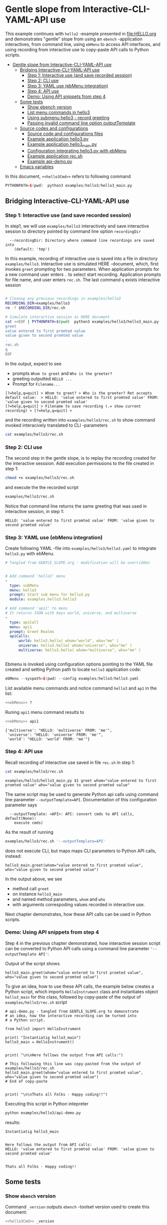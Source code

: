 * Gentle slope from Interactive-CLI-YAML-API use
:PROPERTIES:
:TOC:      :include all
:END:

This example continues with ~hello2~ -example presented in
[[file:HELLO.org]] and demonstrates "gentle" slope from using an ~ebench~
-application interactives, from command line, using ~ebMenu~ to access
API interfaces, and using recording from interactive use to copy-paste
API calls to Python scripts.

:CONTENTS:
- [[#gentle-slope-from-interactive-cli-yaml-api-use][Gentle slope from Interactive-CLI-YAML-API use]]
  - [[#bridging-interactive-cli-yaml-api-use][Bridging Interactive-CLI-YAML-API use]]
    - [[#step-1-interactive-use-and-save-recorded-session][Step 1: Interactive use (and save recorded session)]]
    - [[#step-2-cli-use][Step 2: CLI use]]
    - [[#step-3-yaml-use-ebmenu-integration][Step 3: YAML use (ebMenu integration)]]
    - [[#step-4-api-use][Step 4: API use]]
    - [[#demo-using-api-snippets-from-step-4][Demo: Using API snippets from step 4]]
  - [[#some-tests][Some tests]]
    - [[#show-ebench-version][Show ebench version]]
    - [[#list-menu-commands-in-hello3][List menu commands in hello3]]
    - [[#using-submenu-hello3---record-greeting][Using submenu hello3 - record greeting]]
    - [[#passing-invalid--command-line-option-outputtemplate][Passing invalid  command line option outputTemplate]]
  - [[#source-codes-and-configurations][Source codes and configurations]]
    - [[#source-code-and-configurations-files][Source code and configurations files]]
    - [[#example-application-hello3py][Example application hello3.py]]
    - [[#example-application-hello3_mainpy][Example application hello3_main.py]]
    - [[#configuration-integrating-hello3py-with-ebmenu][Configuration integrating hello3.py with ebMenu]]
    - [[#example-application-recsh][Example application rec.sh]]
    - [[#example-api-demopy][Example api-demo.py]]
  - [[#emacs-variables][Emacs variables]]
:END:

In this document,  ~<<hello3Cmd>>~ refers to following command

#+name: hello3Cmd
#+BEGIN_SRC cpp :exports code :eval no
PYTHONPATH=$(pwd)  python3 examples/hello3/hello3_main.py
#+END_SRC


** Bridging Interactive-CLI-YAML-API use

*** Step 1: Interactive use (and save recorded session)

In step1, we will use ~examples/hello3~ interactively and save
interactive session to directory pointed by command line option
~recordingDir~ 

#+BEGIN_SRC bash :eval no-export :results output :noweb yes :exports results
<<hello3Cmd>> --helpfull | sed -n '/--recordingDir/p'
<<hello3Cmd>> --helpfull | sed -n '/--recordingDir/{n;p}'
#+END_SRC

#+RESULTS:
:   --recordingDir: Directory where command line recordings are saved into
:     (default: 'tmp')

In this example, recording of interactive use is saved into a file in
directory ~examples/hello3~. Interactive use is simulated HERE
-document, which, first invokes ~greet~ prompting for two
parameters. When application prompts for a new command user enters ~.~
to select start recording. Application prompts for file name, and user
enters ~rec.sh~. The last command ~q~ exists interactive session

#+name: step1-run
#+BEGIN_SRC bash :eval no-export :results output :noweb yes :exports both

# Cleanup any previous recordings in examples/hello3
RECORDING_DIR=examples/hello3
rm -f $RECORDING_DIR/rec.sh

# Simulate interactive session as HERE document
cat <<EOF | PYTHONPATH=$(pwd)  python3 examples/hello3/hello3_main.py --recordingDir=$RECORDING_DIR
greet
value entered to first promted value
value given to second promted value
.
rec.sh
q
EOF
#+END_SRC

In the output, expect to see
- prompts ~Whom to greet~ and ~Who is the greeter?~
- greeting outputted ~HELLO ...~
- Prompt for ~Filename...~

#+RESULTS: step1-run
: [?=help,q=quit] > Whom to greet? > Who is the greeter? Ret accepts default value:  > HELLO: 'value entered to first promted value' FROM: 'value given to second promted value'
: [?=help,q=quit] > Filename to save recording (.= show current recording) > [?=help,q=quit] > 


and the recording written into ~examples/hello3/rec.sh~ to show
command invoked interacively translated to CLI -parameters

#+BEGIN_SRC bash :eval no-export :results output :expors results
cat examples/hello3/rec.sh
#+END_SRC

#+RESULTS:
: examples/hello3/hello3_main.py $1 greet whom="value entered to first promted value" who="value given to second promted value"


*** Step 2: CLI use 

The second step in the gentle slope, is to replay the recording
created for the interactive sesssion. Add execution permissions to the
file created in step 1:

#+BEGIN_SRC bash :eval no-export :results output
chmod +x examples/hello3/rec.sh
#+END_SRC

#+RESULTS:

and execute the the recorded script
#+name: step2-run
#+BEGIN_SRC bash :eval no-export :results output :exports both
examples/hello3/rec.sh
#+END_SRC

Notice that command line returns the same greeting that was used in
interactive session, in step 1:

#+RESULTS: step2-run
: HELLO: 'value entered to first promted value' FROM: 'value given to second promted value'


*** Step 3: YAML use (ebMenu integration)

Create following YAML -file into ~examples/hello3/hello3.yaml~ to
integrate ~hello3.py~ with ebMenu.

#+BEGIN_SRC yaml :tangle examples/hello3/hello3.yaml :exports code :eval no
    # Tangled from GENTLE_SLOPE.org - modification will be overridden
 

    # Add command 'hello3' menu
    - 
      type: subMenu
      menu: hello3
      prompt: Start sub menu for hello3.py
      module: examples.hello3.hello3

    # Add command 'api1' to menu
    # It returns JSON with keys world, universe, and multiverse
    - 
      type: apiCall
      menu: api1
      prompt: Greet Realms
      apiCalls:
          world: hello3.hello( whom="world", who="me" )
          universe: hello3.hello( whom="universe", who="me" )
          multiverse: hello3.hello( whom="multiverse", who="me" )


#+END_SRC

Ebmenu is invoked using configuration options pointing to the YAML
file created and setting Python path to locate ~hello3~ application
code:

#+name: ebMenu
#+BEGIN_SRC cpp :exports code :eval no
ebMenu --syspath=$(pwd) --config examples/hello3/hello3.yaml
#+END_SRC

List available menu commands and notice command ~hello3~ and ~ap1~ in the list:

#+BEGIN_SRC bash :eval no-export :results output :noweb yes
<<ebMenu>> ?
#+END_SRC

#+RESULTS:
#+begin_example
ebMenu: Menu of ebench toolset

Usage: ebMenu [options] [commands and parameters] 

Commands:

         hello3  : Start sub menu for hello3.py
           api1  : Greet Realms
              q  : Exit
----------   Other    ----------
              ?  : List commands
             ??  : List command parameters
              !  : Start recording
              .  : Stop recording
#+end_example

Runing  ~api1~ menu command results to 

#+BEGIN_SRC bash :eval no-export :results output :noweb yes :exports both
<<ebMenu>> api1
#+END_SRC

#+RESULTS:
: {'multiverse': "HELLO: 'multiverse' FROM: 'me'",
:  'universe': "HELLO: 'universe' FROM: 'me'",
:  'world': "HELLO: 'world' FROM: 'me'"}


*** Step 4: API use

Recall recording of interactive use saved in file ~rec.sh~ in step 1:

#+name: cat-koe
#+BEGIN_SRC bash :eval no-export :results output :exports both
cat examples/hello3/rec.sh
#+END_SRC


#+RESULTS: cat-koe
: examples/hello3/hello3_main.py $1 greet whom="value entered to first promted value" who="value given to second promted value"

The same script may be used to generate Python api calls using command
line parameter ~--outputTemplate=API~. Documentation of this
configuration parameter says

#+BEGIN_SRC bash :eval no-export :results output :noweb yes :exports results
<<hello3Cmd>> --helpfull | sed -n '/--outputTemplate/p'
<<hello3Cmd>> --helpfull | sed -n '/--outputTemplate/{n;p}'
#+END_SRC

#+RESULTS:
:   --outputTemplate: <API>: API: convert cmds to API calls, default(None):
:     execute cmds)


As the result of running 

#+name: runu-api
#+BEGIN_SRC bash :eval no-export :results output :exports both
  examples/hello3/rec.sh '--outputTemplate=API'
#+END_SRC

does not execute CLI, but maps maps CLI parameters to Python API
calls, instead:

#+RESULTS: runu-api
: hello3_main.greet(whom="value entered to first promted value", who="value given to second promted value")


In the output above, we see
- method call ~greet~ 
- on instance ~hello3_main~
- and named method parameters, ~whom~ and ~who~
- with arguments correspoding values recorded in interactive use.


Next chapter demonstrates, how these API calls can be used
in Python scripts.


*** Demo: Using API snippets from step 4

Step 4 in the previous chapter demonstrated, how interactive session
script can be converted to Python API calls using a command line
parameter  ~'--outputTemplate API'~:

Output of the script shows

#+BEGIN_SRC bash :eval no-export :results output :exports results
  examples/hello3/rec.sh '--outputTemplate API'
#+END_SRC

#+RESULTS:
: hello3_main.greet(whom="value entered to first promted value", who="value given to second promted value")

To give an idea, how to use these API calls, the example below creates
a Python script, which imports ~HelloInstrument~ class and
instantiates object ~hello3_main~ for this class, followed by
copy-paste of the output of ~examples/hello3/rec.sh~ script

#+BEGIN_SRC bash :eval no-export :results output :exports results
  FILE=examples/hello3/api-demo.py
   cat <<EOF > $FILE
  # api-demo.py - tangled from GENTLE_SLOPE.org to demonstrate 
  # an idea, how the interactive recording can be turned into
  # a Python script.

  from hello3 import HelloInstrument

  print( "Instantiatig hello3_main")
  hello3_main = HelloInstrument()


  print( "\n\nHere follows the output from API calls:")

  # This following this line was copy-pasted from the output of examples/hello3/rec.sh
  EOF

  # copy paste the output  (here just apped to $FILE)
  examples/hello3/rec.sh '--outputTemplate=API' >> $FILE

  cat <<EOF >> $FILE
  # End of copy-paste


  print( "\n\nThats all Folks - Happy coding!!")
  EOF
  cat $FILE
#+END_SRC

#+RESULTS:
#+begin_example
# api-demo.py - tangled from GENTLE_SLOPE.org to demonstrate 
# an idea, how the interactive recording can be turned into
# a Python script.

from hello3 import HelloInstrument

print( "Instantiatig hello3_main")
hello3_main = HelloInstrument()


print( "\n\nHere follows the output from API calls:")

# This following this line was copy-pasted from the output of examples/hello3/rec.sh
hello3_main.greet(whom="value entered to first promted value", who="value given to second promted value")
# End of copy-paste


print( "\n\nThats all Folks - Happy coding!!")
#+end_example


Executing this script in Python intepreter

#+name: python-run
#+BEGIN_SRC bash :eval no-export :results output :exports both
python examples/hello3/api-demo.py
#+END_SRC

results:

#+RESULTS: python-run
: Instantiatig hello3_main
: 
: 
: Here follows the output from API calls:
: HELLO: 'value entered to first promted value' FROM: 'value given to second promted value'
: 
: 
: Thats all Folks - Happy coding!!


** Some tests

*** Show ~ebench~ version 

Command ~_version~ outputs ~ebench~ -toolset version used to create
this document:

#+BEGIN_SRC bash :eval no-export :results output :noweb yes :exports both
<<hello3Cmd>> _version
#+END_SRC

#+RESULTS:
: 0.0.10-pre6


*** List menu commands in ~hello3~

Menu command ~?~ lists available menu selections. The list of choices
include ~gree : Say hello~ and ~. : Start recording~, which will be
used below.

#+BEGIN_SRC bash :eval no-export :results output :noweb yes :exports both
<<hello3Cmd>> ?
#+END_SRC

#+RESULTS:
#+begin_example
hello3.py: Demo hello v2

Usage: hello3.py [options] [commands and parameters] 

Commands:

---------- Commands:  ----------
          greet  : Say hello
---------- Recording: ----------
              !  : Start recording
              .  : Stop recording
----------   Help:    ----------
              ?  : List commands
             ??  : List command parameters
----------   Exit:    ----------
              q  : Exit

Demostrage gentle slope to bride gap between

      interactive-CLI-yaml-API

usage

#+end_example


*** Using submenu ~hello3~ - record greeting

Expect to see greeting ~test case~ from ~sub menu hello3~

#+BEGIN_SRC bash :eval no-export :results output1 :noweb yes :exports both
rm -f tmp/demo.sh
<<ebMenu>> hello3 greet whom="test case" who='sub menu hello3' q . fileName=demo.sh
#+END_SRC

#+RESULTS:
: HELLO: 'test case' FROM: 'sub menu hello3'

Expect to see recording corresponding the CLI command above. *Notice*:
recording actions  is not registered in the script.

#+BEGIN_SRC bash :eval no-export :results output :exports results
ls -ltr tmp/demo.sh
cat tmp/demo.sh
#+END_SRC

#+RESULTS:
: -rw-rw-r-- 1 jj jj 84 huhti 29 13:22 tmp/demo.sh
: /home/jj/.local/bin/ebMenu $1 hello3 greet whom="test case" who="sub menu hello3" q


Make the recording exectutable, and execute. We need to pass itc the
configuration options, ~--syspath~ and ~--config~, which were used for
the original CLI call. Expect to see the same greeting as for the
CLI-use.

#+BEGIN_SRC bash :eval no-export :results output :exports results
chmod +x tmp/demo.sh
tmp/demo.sh "--syspath=$(pwd) --config examples/hello3/hello3.yaml"
#+END_SRC

#+RESULTS:
: HELLO: 'test case' FROM: 'sub menu hello3'


*** Passing invalid  command line option ~outputTemplate~

Option ~--outputTemplate~ accepts only

#+BEGIN_SRC bash :eval no-export :results output :noweb yes :exports results
<<hello3Cmd>> --helpfull | sed -n '/--outputTemplate/p'
<<hello3Cmd>> --helpfull | sed -n '/--outputTemplate/{n;p}'
#+END_SRC

#+RESULTS:
:   --outputTemplate: <API>: API: convert cmds to API calls, default(None):
:     execute cmds)

Error message, if invalid value is passed

#+BEGIN_SRC bash :eval no-export :results output :noweb yes :exports both
<<hello3Cmd>>  --outputTemplate wronTemplate 2>&1 
#+END_SRC

#+RESULTS:
: FATAL Flags parsing error: flag --outputTemplate=wronTemplate: value should be one of <API>
: Pass --helpshort or --helpfull to see help on flags.


** Source codes and configurations

*** Source code and configurations files 

 This example uses following source and configuration files

 #+BEGIN_SRC bash :eval no-export :results output :exports results
 ls -ltr examples/hello3 | grep -v __pycache__
 #+END_SRC

 #+RESULTS:
 : total 24
 : -rw-rw-r-- 1 jj jj 2927 huhti 29 13:19 hello3.py
 : -rw-rw-r-- 1 jj jj  346 huhti 29 13:19 hello3.yaml
 : -rwxr-xr-x 1 jj jj  631 huhti 29 13:19 hello3_main.py
 : -rwxrwxr-x 1 jj jj  126 huhti 29 13:22 rec.sh
 : -rw-rw-r-- 1 jj jj  562 huhti 29 13:22 api-demo.py


*** Example application =hello3.py=

#+BEGIN_SRC python :eval no-export :results output :noweb no :session *Python*  :tangle examples/hello3/hello3.py :exports none
  from ebench import MenuCtrl

  from ebench import Instrument

  from ebench import usage, usageCommand
  from ebench import version
  from ebench import menuStartRecording, menuStopRecording


  import os

  # --------------------------------------
  # Example instrument "HelloInstrument"

  class HelloInstrument(Instrument):
    """HelloInstrument class defines method 'greet', which made available
    as a menu command.

    """

    def hello( self, whom:str, who:str ) -> str:
        """Format string for greet"""
        return  "HELLO: '{}' FROM: '{}'".format(whom, who)

    def greet( self, whom:str, who:str ):
        print(self.hello( whom=whom, who=who ) )

  # --------------------------------------
  # Menu interagration

  greetPar = {
     "whom": "Whom to greet?",
     "who":  "Who is the greeter? Ret accepts default value: ",
  }

  usageText = """
  Demostrage gentle slope to bride gap between

        interactive-CLI-yaml-API

  usage
  """

  # --------------------------------------
  # Application run && ebMenu integration

  def run( _argv, runMenu:bool = True, outputTemplate:str = None, recordingDir=None  ):

       helloController = HelloInstrument()
       menuController = MenuCtrl( args=_argv, prompt="[?=help,q=quit]"
                     , instrument=helloController, outputTemplate=outputTemplate )

       mainMenu = {
           # First section: application commands
           "Commands:"              : MenuCtrl.MENU_SEPATOR_TUPLE,
           "greet"                  : ( "Say hello", greetPar, helloController.greet ),


           # Second section: recording
           "Recording:"             : MenuCtrl.MENU_SEPATOR_TUPLE,
           MenuCtrl.MENU_REC_START  : ( "Start recording", None, menuStartRecording(menuController) ),
           MenuCtrl.MENU_REC_SAVE   : ( "Stop recording", MenuCtrl.MENU_REC_SAVE_PARAM,
                                       menuStopRecording(menuController, recordingDir=recordingDir) ),

           # Third section: help
           "Help:"                  : MenuCtrl.MENU_SEPATOR_TUPLE,
           MenuCtrl.MENU_HELP       : ( "List commands", None,
                                      lambda : usage(cmd=os.path.basename(__file__)
                                                           , mainMenu=mainMenu
                                                           , synopsis="Demo hello v2"
                                                           , usageText=usageText )),
           MenuCtrl.MENU_CMD_PARAM  : ( "List command parameters", MenuCtrl.MENU_HELP_CMD_PARAM,
                                      lambda **argV: usageCommand(mainMenu=mainMenu, **argV)),

           # Fourth section: exiting
           "Exit:"                  : MenuCtrl.MENU_SEPATOR_TUPLE,
           MenuCtrl.MENU_QUIT       : MenuCtrl.MENU_QUIT_TUPLE,

           # Hidden
           MenuCtrl.MENU_VERSION    : MenuCtrl.MENU_VERSION_TUPLE,
       }

       menuController.setMenu(menu=mainMenu)
       if runMenu: menuController.mainMenu()

       return menuController

#+END_SRC

#+RESULTS:
#+begin_example
Traceback (most recent call last):
  File "<stdin>", line 1, in <module>
  File "/tmp/babel-t1yA75/python-CswBQG", line 1, in <module>
    from ebench import MenuCtrl
  File "/home/jj/work/ebench/ebench/__init__.py", line 2, in <module>
    from .ebench import version, MenuCtrl, Instrument
  File "/home/jj/work/ebench/ebench/ebench.py", line 24, in <module>
    flags.DEFINE_integer('debug', -1, '-3=fatal, -1=warning, 0=info, 1=debug')
  File "/home/jj/.local/lib/python3.9/site-packages/absl/flags/_defines.py", line 410, in DEFINE_integer
    result = DEFINE(
  File "/home/jj/.local/lib/python3.9/site-packages/absl/flags/_defines.py", line 104, in DEFINE
    return DEFINE_flag(
  File "/home/jj/.local/lib/python3.9/site-packages/absl/flags/_defines.py", line 140, in DEFINE_flag
    fv[flag.name] = flag
  File "/home/jj/.local/lib/python3.9/site-packages/absl/flags/_flagvalues.py", line 438, in __setitem__
    raise _exceptions.DuplicateFlagError.from_flag(name, self)
absl.flags._exceptions.DuplicateFlagError: The flag 'debug' is defined twice. First from , Second from ebench.ebench.  Description from first occurrence: -3=fatal, -1=warning, 0=info, 1=debug
#+end_example


 Source code of the example application  =hello3.py=

 #+BEGIN_SRC bash :eval no-export :results output :exports results
 cat examples/hello3/hello3.py
 #+END_SRC

 #+RESULTS:
 #+begin_example
 from ebench import MenuCtrl

 from ebench import Instrument

 from ebench import usage, usageCommand
 from ebench import version
 from ebench import menuStartRecording, menuStopRecording


 import os

 # --------------------------------------
 # Example instrument "HelloInstrument"

 class HelloInstrument(Instrument):
   """HelloInstrument class defines method 'greet', which made available
   as a menu command.

   """

   def hello( self, whom:str, who:str ) -> str:
       """Format string for greet"""
       return  "HELLO: '{}' FROM: '{}'".format(whom, who)

   def greet( self, whom:str, who:str ):
       print(self.hello( whom=whom, who=who ) )

 # --------------------------------------
 # Menu interagration

 greetPar = {
    "whom": "Whom to greet?",
    "who":  "Who is the greeter? Ret accepts default value: ",
 }

 usageText = """
 Demostrage gentle slope to bride gap between

       interactive-CLI-yaml-API

 usage
 """

 # --------------------------------------
 # Application run && ebMenu integration

 def run( _argv, runMenu:bool = True, outputTemplate:str = None, recordingDir=None  ):

      helloController = HelloInstrument()
      menuController = MenuCtrl( args=_argv, prompt="[?=help,q=quit]"
                    , instrument=helloController, outputTemplate=outputTemplate )

      mainMenu = {
          # First section: application commands
          "Commands:"              : MenuCtrl.MENU_SEPATOR_TUPLE,
          "greet"                  : ( "Say hello", greetPar, helloController.greet ),


          # Second section: recording
          "Recording:"             : MenuCtrl.MENU_SEPATOR_TUPLE,
          MenuCtrl.MENU_REC_START  : ( "Start recording", None, menuStartRecording(menuController) ),
          MenuCtrl.MENU_REC_SAVE   : ( "Stop recording", MenuCtrl.MENU_REC_SAVE_PARAM,
                                      menuStopRecording(menuController, recordingDir=recordingDir) ),

          # Third section: help
          "Help:"                  : MenuCtrl.MENU_SEPATOR_TUPLE,
          MenuCtrl.MENU_HELP       : ( "List commands", None,
                                     lambda : usage(cmd=os.path.basename(__file__)
                                                          , mainMenu=mainMenu
                                                          , synopsis="Demo hello v2"
                                                          , usageText=usageText )),
          MenuCtrl.MENU_CMD_PARAM  : ( "List command parameters", MenuCtrl.MENU_HELP_CMD_PARAM,
                                     lambda **argV: usageCommand(mainMenu=mainMenu, **argV)),

          # Fourth section: exiting
          "Exit:"                  : MenuCtrl.MENU_SEPATOR_TUPLE,
          MenuCtrl.MENU_QUIT       : MenuCtrl.MENU_QUIT_TUPLE,

          # Hidden
          MenuCtrl.MENU_VERSION    : MenuCtrl.MENU_VERSION_TUPLE,
      }

      menuController.setMenu(menu=mainMenu)
      if runMenu: menuController.mainMenu()

      return menuController
 #+end_example


*** Example application =hello3_main.py=

#+BEGIN_SRC python :eval no-export :results output :noweb no :session *Python* :tangle examples/hello3/hello3_main.py :shebang "#!/usr/bin/env python3" :exports none
#!/usr/bin/env python3
from hello3 import run

from absl import app, flags, logging
from absl.flags import FLAGS 

# --------------------------------------
# Application main - call hello3.run()

def _main( _argv ):
    logging.set_verbosity(FLAGS.debug)

    # Start standalone application
    menuController = run( _argv, 
          outputTemplate=FLAGS.outputTemplate, 
          recordingDir=FLAGS.recordingDir )

    # q from menu or end of CLI parameters
    menuController.close()

def main():
    try:
        app.run(_main)
    except SystemExit:
        pass

if __name__ == '__main__':
    main()
#+END_SRC

#+RESULTS:
: Traceback (most recent call last):
:   File "<stdin>", line 1, in <module>
:   File "/tmp/babel-t1yA75/python-eW3g2O", line 2, in <module>
:     from hello3 import run
: ModuleNotFoundError: No module named 'hello3'

Application main passes configuration variables to ~hello3.run()~
method, and calls ~menuController.close()~, when control returns from
~run~ method after user ending interactive session with menu command
~q~, or when command line use has processed all command line
parameters.


 #+BEGIN_SRC bash :eval no-export :results output :exports results
 cat examples/hello3/hello3_main.py
 #+END_SRC

 #+RESULTS:
 #+begin_example
 #!/usr/bin/env python3
 #!/usr/bin/env python3
 from hello3 import run

 from absl import app, flags, logging
 from absl.flags import FLAGS 

 # --------------------------------------
 # Application main - call hello3.run()

 def _main( _argv ):
     logging.set_verbosity(FLAGS.debug)

     # Start standalone application
     menuController = run( _argv, 
           outputTemplate=FLAGS.outputTemplate, 
           recordingDir=FLAGS.recordingDir )

     # q from menu or end of CLI parameters
     menuController.close()

 def main():
     try:
         app.run(_main)
     except SystemExit:
         pass

 if __name__ == '__main__':
     main()
 #+end_example


*** Configuration integrating ~hello3.py~ with ~ebMenu~

#+BEGIN_SRC bash :eval no-export :results output :exporst results
cat examples/hello3/hello3.yaml
#+END_SRC

#+RESULTS:
#+begin_example
# Tangled from GENTLE_SLOPE.org - modification will be overridden


# Add command 'hello3' menu
- 
  type: subMenu
  menu: hello3
  prompt: Start sub menu for hello3.py
  module: examples.hello3.hello3

# Add command 'api1' to menu
# It returns JSON with keys world, universe, and multiverse
- 
  type: apiCall
  menu: api1
  prompt: Greet Realms
  apiCalls:
      world: hello3.hello( whom="world", who="me" )
      universe: hello3.hello( whom="universe", who="me" )
      multiverse: hello3.hello( whom="multiverse", who="me" )
#+end_example


*** Example application =rec.sh=

 ~rec.sh~ was saved from hello3 CLI use:

 #+BEGIN_SRC bash :eval no-export :results output :exports results
 cat examples/hello3/rec.sh
 #+END_SRC

 #+RESULTS:
 : examples/hello3/hello3_main.py $1 greet whom="value entered to first promted value" who="value given to second promted value"


*** Example =api-demo.py=

 Example, how to embed API calls recorded with ebMenu into Python
 script. API calls were created using script ~rec.sh~ with parameter
 ~--outputTemplate=API~

 #+BEGIN_SRC bash :eval no-export :results output :exports results
 cat examples/hello3/api-demo.py
 #+END_SRC

 #+RESULTS:
 #+begin_example
 # api-demo.py - tangled from GENTLE_SLOPE.org to demonstrate 
 # an idea, how the interactive recording can be turned into
 # a Python script.

 from hello3 import HelloInstrument

 print( "Instantiatig hello3_main")
 hello3_main = HelloInstrument()


 print( "\n\nHere follows the output from API calls:")

 # This following this line was copy-pasted from the output of examples/hello3/rec.sh
 hello3_main.greet(whom="value entered to first promted value", who="value given to second promted value")
 # End of copy-paste


 print( "\n\nThats all Folks - Happy coding!!")
 #+end_example



* Fin                                                              :noexport:

** Emacs variables

   # Local Variables:
   # org-confirm-babel-evaluate: nil
   # End:



